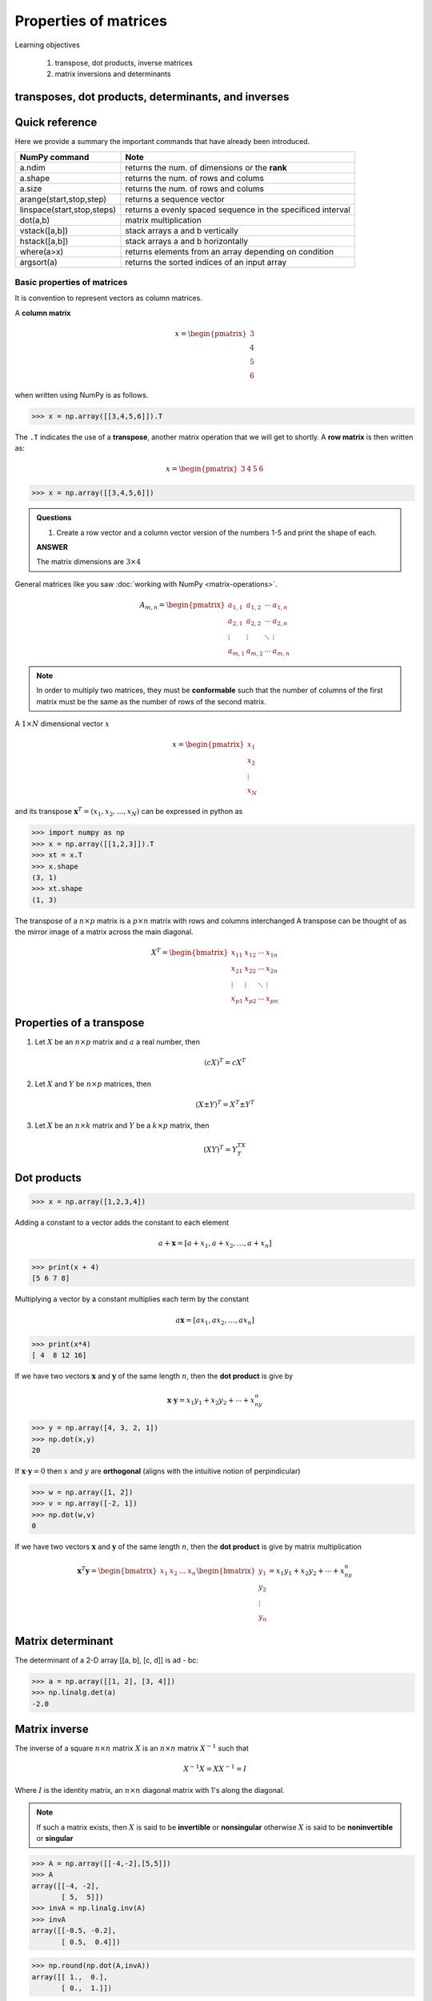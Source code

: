 Properties of matrices
=============================

Learning objectives

  1. transpose, dot products, inverse matrices
  2. matrix inversions and determinants 

transposes, dot products, determinants, and inverses
-----------------------------------------------------

Quick reference
---------------------

Here we provide a summary the important commands that have already been introduced.

+-----------------------------------+-------------------------------------------------------------+
| NumPy command                     | Note                                                        |
+===================================+=============================================================+
| a.ndim                            | returns the num. of dimensions or the **rank**              |
+-----------------------------------+-------------------------------------------------------------+
| a.shape                           | returns the num. of rows and colums                         |
+-----------------------------------+-------------------------------------------------------------+
| a.size                            | returns the num. of rows and colums                         |
+-----------------------------------+-------------------------------------------------------------+
| arange(start,stop,step)           | returns a sequence vector                                   |
+-----------------------------------+-------------------------------------------------------------+
| linspace(start,stop,steps)        | returns a evenly spaced sequence in the specificed interval |
+-----------------------------------+-------------------------------------------------------------+
| dot(a,b)                          | matrix multiplication                                       |
+-----------------------------------+-------------------------------------------------------------+
| vstack([a,b])                     | stack arrays a and b vertically                             |
+-----------------------------------+-------------------------------------------------------------+
| hstack([a,b])                     | stack arrays a and b horizontally                           |
+-----------------------------------+-------------------------------------------------------------+
| where(a>x)                        | returns elements from an array depending on condition       |
+-----------------------------------+-------------------------------------------------------------+
| argsort(a)                        | returns the sorted indices of an input array                | 
+-----------------------------------+-------------------------------------------------------------+


Basic properties of matrices
^^^^^^^^^^^^^^^^^^^^^^^^^^^^^^^

It is convention to represent vectors as column matrices.  

A **column matrix** 

.. math::
    
    x =
    \begin{pmatrix}
    3  \\
    4  \\
    5  \\
    6  
    \end{pmatrix}

when written using NumPy is as follows.
    
>>> x = np.array([[3,4,5,6]]).T


The ``.T`` indicates the use of a **transpose**, another matrix
operation that we will get to shortly.  A **row matrix** is then written as:

.. math::

    x =
    \begin{pmatrix}
    3 & 4 & 5 & 6
    \end{pmatrix}

>>> x = np.array([[3,4,5,6]])


.. admonition:: Questions

    1. Create a row vector and a column vector version of the numbers 1-5 and print the shape of each.

    .. container:: toggle

        .. container:: header

            **ANSWER**

        The matrix dimensions are :math:`3 \times 4`



General matrices like you saw :doc:`working with NumPy <matrix-operations>`.

.. math::

     A_{m,n} =
    \begin{pmatrix}
     a_{1,1} & a_{1,2} & \cdots & a_{1,n} \\
     a_{2,1} & a_{2,2} & \cdots & a_{2,n} \\
     \vdots  & \vdots  & \ddots & \vdots  \\
     a_{m,1} & a_{m,2} & \cdots & a_{m,n}
    \end{pmatrix}

    
.. note:: In order to multiply two matrices, they must be
          **conformable** such that the number of columns of the first
          matrix must be the same as the number of rows of the second
          matrix.


A :math:`1 \times N` dimensional vector :math:`x` 

.. math::

    x =
    \begin{pmatrix}
    x_{1}  \\
    x_{2}  \\
    \vdots \\
    x_{N}
    \end{pmatrix} 

and its transpose :math:`\mathbf{x}^{T} = (x_{1}, x_{2},\ldots,x_{N})` can be expressed in python as

>>> import numpy as np
>>> x = np.array([[1,2,3]]).T
>>> xt = x.T
>>> x.shape
(3, 1)
>>> xt.shape
(1, 3)

The transpose of a :math:`n \times p` matrix is a :math:`p \times n` matrix with rows and columns interchanged
A transpose can be thought of as the mirror image of a matrix across the main diagonal.

.. math::
   
   X^T =
   \begin{bmatrix}
   x_{11} & x_{12} & \cdots & x_{1n} \\
   x_{21} & x_{22} & \cdots & x_{2n} \\
   \vdots & \vdots & \ddots & \vdots \\
   x_{p1} & x_{p2} & \cdots & x_{pn}
   \end{bmatrix}

Properties of a transpose
---------------------------

1. Let :math:`X` be an :math:`n \times p` matrix and :math:`a` a real number, then

   .. math::
      (cX)^T = cX^T

2. Let :math:`X` and :math:`Y` be :math:`n \times p` matrices, then

   .. math::
      (X \pm Y)^T = X^T \pm Y^T

3. Let :math:`X` be an :math:`n \times k` matrix and :math:`Y` be a :math:`k \times p` matrix, then

   .. math::
      (XY)^T = Y^TX^T

    
Dot products
----------------

>>> x = np.array([1,2,3,4])

Adding a constant to a vector adds the constant to each element

.. math::

   a + \mathbf{x} = [a + x_1, a + x_2, \ldots, a + x_n]

>>> print(x + 4)
[5 6 7 8]

Multiplying a vector by a constant multiplies each term by the constant

.. math::

   a \mathbf{x} = [ax_1, ax_2, \ldots, ax_n]

>>> print(x*4)
[ 4  8 12 16]

If we have two vectors :math:`\mathbf{x}` and :math:`\mathbf{y}`
of the same length :math:`n`, then the **dot product** is give by

.. math::
  \mathbf{x} \cdot \mathbf{y} = x_1 y_1 + x_2 y_2 + \cdots + x_ny_n

>>> y = np.array([4, 3, 2, 1])
>>> np.dot(x,y)
20

If :math:`\mathbf{x} \cdot \mathbf{y} = 0` then :math:`x` and :math:`y` are **orthogonal** (aligns with the intuitive notion of perpindicular)

>>> w = np.array([1, 2])
>>> v = np.array([-2, 1])
>>> np.dot(w,v)
0

If we have two vectors :math:`\mathbf{x}` and :math:`\mathbf{y}` of the
same length :math:`n`, then the **dot product** is give by matrix multiplication

.. math::

   \mathbf{x}^T \mathbf{y} =
   \begin{bmatrix} x_1& x_2 & \ldots & x_n \end{bmatrix}
   \begin{bmatrix}
   y_{1}\\
   y_{2}\\
   \vdots\\
   y_{n}
   \end{bmatrix}  =
   x_1y_1 + x_2y_2 + \cdots + x_ny_n


Matrix determinant
--------------------

The determinant of a 2-D array [[a, b], [c, d]] is ad - bc:

>>> a = np.array([[1, 2], [3, 4]])
>>> np.linalg.det(a)
-2.0

Matrix inverse
----------------

The inverse of a square :math:`n \times n` matrix :math:`X` is an :math:`n \times n` matrix :math:`X^{-1}` such that

.. math::
   X^{-1}X = XX^{-1} = I

Where :math:`I` is the identity matrix, an :math:`n \times n` diagonal matrix with 1's along the diagonal.

.. note:: If such a matrix exists, then :math:`X` is said to be
          **invertible** or **nonsingular** otherwise :math:`X` is
          said to be **noninvertible** or **singular**

>>> A = np.array([[-4,-2],[5,5]])
>>> A
array([[-4, -2],
       [ 5,  5]])
>>> invA = np.linalg.inv(A)
>>> invA
array([[-0.5, -0.2],
       [ 0.5,  0.4]])

>>> np.round(np.dot(A,invA))
array([[ 1.,  0.],
       [ 0.,  1.]])

Because :math:`AA^{-1} = A^{-1}A = I`.

       
Properties of Inverse
^^^^^^^^^^^^^^^^^^^^^^

1. If :math:`X` is invertible, then :math:`X^{-1}` is invertible and

   .. math::
      (X^{-1})^{-1} = X
   
2. If :math:`X` and :math:`Y` are both :math:`n \times n` invertible
   matrices, then :math:`XY` is invertible and

   .. math::
      (XY)^{-1} = Y^{-1}X^{-1}
   
3. If :math:`X` is invertible, then :math:`X^T` is invertible and

   .. math::
      (X^T)^{-1} = (X^{-1})^T

       


